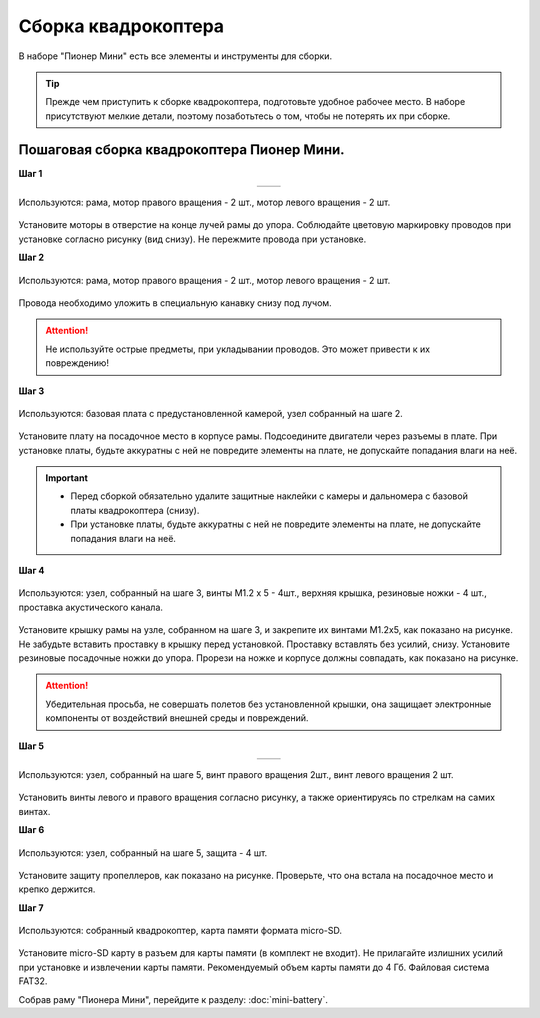 Сборка квадрокоптера
====================

В наборе "Пионер Мини" есть все элементы и инструменты для сборки.

.. tip:: Прежде чем приступить к сборке квадрокоптера, подготовьте удобное рабочее место. В наборе присутствуют мелкие детали, поэтому позаботьтесь о том, чтобы не потерять их при сборке.

.. raw:: html

   <div style="position: relative; padding-bottom: 50%; overflow: hidden; margin-bottom:30px;margin-left: 0px;margin-right: 0px;">
        <iframe src="https://www.youtube.com/embed/kcpqJvpiwjI" allowfullscreen="" style="position: absolute; width:100%; height: 100%;" frameborder="0"></iframe>
   </div>

Пошаговая сборка квадрокоптера Пионер Мини.
~~~~~~~~~~~~~~~~~~~~~~~~~~~~~~~~~~~~~~~~~~~

**Шаг 1**

.. table::
   :widths: auto
   :align:  center

   =============    ============
   |motorcolour|    |motorstep1|
   =============    ============

.. figure:: ../media/invisible.png
   :align: center

   Используются: рама, мотор правого вращения - 2 шт., мотор левого вращения - 2 шт.


Установите моторы в отверстие на конце лучей рамы до упора. Соблюдайте цветовую маркировку проводов при установке согласно рисунку (вид снизу). Не пережмите провода при установке.

**Шаг 2**

.. figure:: ../media/mini-sborka-motor-02.PNG
   :align: center
   :scale: 50%

   Используются: рама, мотор правого вращения - 2 шт., мотор левого вращения - 2 шт.


Провода необходимо уложить в специальную канавку снизу под лучом.

.. attention:: Не используйте острые предметы, при укладывании проводов. Это может привести к их повреждению!


**Шаг 3**

.. figure:: ../media/mini-sborka-03.PNG
   :align: center
   :scale: 50%

   Используются: базовая плата с предустановленной камерой, узел собранный на шаге 2.


Установите плату на посадочное место в корпусе рамы. Подсоедините двигатели через разъемы в плате. При установке платы, будьте аккуратны с ней не повредите элементы на плате, не допускайте попадания влаги на неё.

.. important::
   - Перед сборкой обязательно удалите защитные наклейки с камеры и дальномера с базовой платы квадрокоптера (снизу).
   - При установке платы, будьте аккуратны с ней не повредите элементы на плате, не допускайте попадания влаги на неё.

**Шаг 4**

.. figure:: ../media/mini-sborka-04.PNG
   :align: center
   :scale: 100%

   Используются: узел, собранный на шаге 3, винты М1.2 х 5 - 4шт., верхняя крышка, резиновые ножки - 4 шт., проставка акустического канала.

Установите крышку рамы на узле, собранном на шаге 3, и закрепите их винтами М1.2х5, как показано на рисунке. Не забудьте вставить проставку в крышку перед установкой. Проставку вставлять без усилий, снизу. Установите резиновые посадочные ножки до упора.
Прорези на ножке и корпусе должны совпадать, как показано на рисунке.

.. attention:: Убедительная просьба, не совершать полетов без установленной крышки, она защищает электронные компоненты от воздействий внешней среды и повреждений.




**Шаг 5**

.. table::
   :widths: auto
   :align:  center

   ======================    =====================
   |mini-sborka-05-props|    |mini-sborka-05-prop|
   ======================    =====================



.. |mini-sborka-05-props| image:: ../media/mini-sborka-05-props.PNG
   :scale: 50%

.. |mini-sborka-05-prop| image:: ../media/mini-sborka-05-prop.png
   :scale: 75%

.. figure:: ../media/invisible.png
   :align: center

   Используются: узел, собранный на шаге 5, винт правого вращения 2шт., винт левого вращения 2 шт.

Установить винты левого и правого вращения согласно рисунку, а также ориентируясь по стрелкам на самих винтах.



**Шаг 6**


.. figure:: ../media/mini-sborka-06-def.png
   :align: center
   :scale: 50%

   Используются: узел, собранный на шаге 5, защита - 4 шт.

Установите защиту пропеллеров, как показано на рисунке. Проверьте, что она встала на посадочное место и крепко держится.

**Шаг 7**


.. figure:: ../media/mini-sborka-07-sd.png
   :align: center
   :scale: 80%


   Используются: собранный квадрокоптер, карта памяти формата micro-SD.

Установите micro-SD карту в разъем для карты памяти (в комплект не входит). Не прилагайте излишних усилий при установке и извлечении карты памяти. Рекомендуемый объем карты памяти до 4 Гб. Файловая система FAT32.

Собрав раму "Пионера Мини", перейдите к разделу: :doc:`mini-battery`.

.. |motorcolour| image:: ../media/mini-sborka-motor-colour-01-v2.png
   :scale: 90%

.. |motorstep1| image:: ../media/mini-sborka-motor-01.PNG
   :scale: 50%
